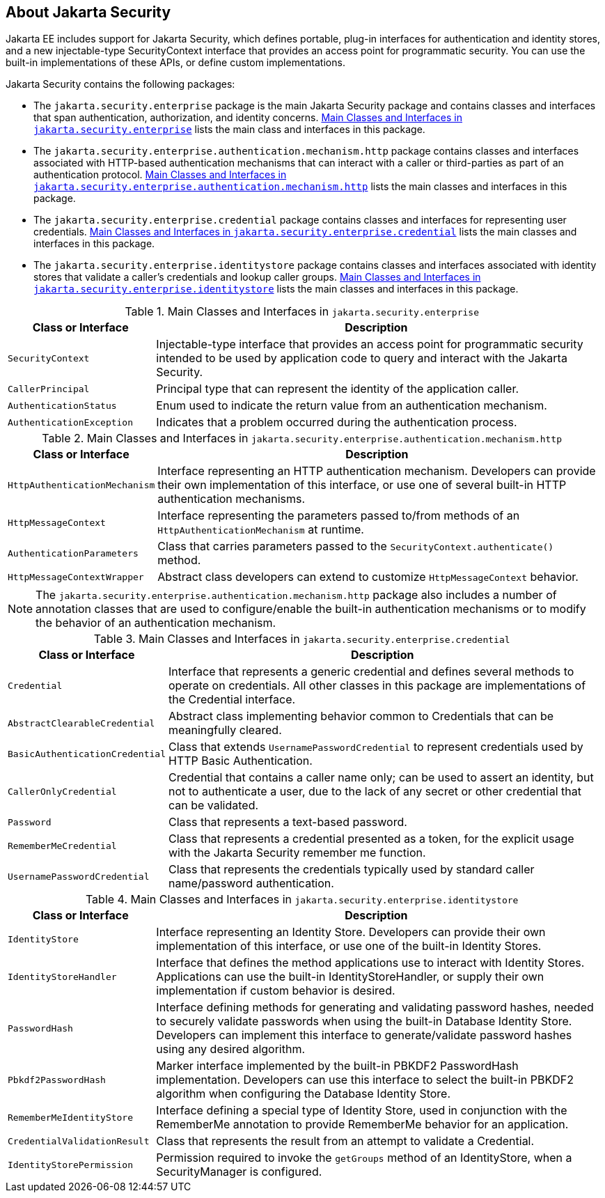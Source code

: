 == About Jakarta Security

Jakarta EE includes support for Jakarta Security, which defines
portable, plug-in interfaces for authentication and identity stores,
and a new injectable-type SecurityContext interface that provides an
access point for programmatic security. You can use the built-in
implementations of these APIs, or define custom implementations.

Jakarta Security contains the following packages:

* The `jakarta.security.enterprise` package is the main Jakarta
Security package and contains classes and interfaces that span
authentication, authorization, and identity concerns.
<<main-classes-and-interfaces-in-enterprise>> lists the main class and
interfaces in this package.

* The `jakarta.security.enterprise.authentication.mechanism.http`
package contains classes and interfaces associated with HTTP-based
authentication mechanisms that can interact with a caller or
third-parties as part of an authentication protocol.
<<main-classes-and-interfaces-in-authentication>> lists the main
classes and interfaces in this package.

* The `jakarta.security.enterprise.credential` package contains classes
and interfaces for representing user credentials.
<<main-classes-and-interfaces-in-credential>> lists the main classes
and interfaces in this package.

* The `jakarta.security.enterprise.identitystore` package contains
classes and interfaces associated with identity stores that validate a
caller's credentials and lookup caller groups.
<<main-classes-and-interfaces-in-identitystore>> lists the main classes
and interfaces in this package.

[[main-classes-and-interfaces-in-enterprise]]
.Main Classes and Interfaces in `jakarta.security.enterprise`
[width="99%",cols="25%,75%"]
|===
|Class or Interface |Description

|`SecurityContext` |Injectable-type interface that provides an access
point for programmatic security intended to be used by application code
to query and interact with the Jakarta Security.

|`CallerPrincipal` |Principal type that can represent the identity of
the application caller.

|`AuthenticationStatus` |Enum used to indicate the return value from an
authentication mechanism.

|`AuthenticationException` |Indicates that a problem occurred during
the authentication process.
|===

[[main-classes-and-interfaces-in-authentication]]
.Main Classes and Interfaces in `jakarta.security.enterprise.authentication.mechanism.http`
[width="99%",cols="25%,75%"]
|===
|Class or Interface |Description

|`HttpAuthenticationMechanism` |Interface representing an HTTP
authentication mechanism. Developers can provide their own
implementation of this interface, or use one of several built-in HTTP
authentication mechanisms.

|`HttpMessageContext` |Interface representing the parameters passed
to/from methods of an `HttpAuthenticationMechanism` at runtime.

|`AuthenticationParameters` |Class that carries parameters passed to
the `SecurityContext.authenticate()` method.

|`HttpMessageContextWrapper` |Abstract class developers can extend to
customize `HttpMessageContext` behavior.
|===

[NOTE]
The `jakarta.security.enterprise.authentication.mechanism.http` package
also includes a number of annotation classes that are used to
configure/enable the built-in authentication mechanisms or to modify
the behavior of an authentication mechanism.

[[main-classes-and-interfaces-in-credential]]
.Main Classes and Interfaces in `jakarta.security.enterprise.credential`
[width="99%",cols="25%,75%"]
|===
|Class or Interface |Description

|`Credential` |Interface that represents a generic credential and
defines several methods to operate on credentials. All other classes in
this package are implementations of the Credential interface.

|`AbstractClearableCredential` |Abstract class implementing behavior
common to Credentials that can be meaningfully cleared.

|`BasicAuthenticationCredential` |Class that extends
`UsernamePasswordCredential` to represent credentials used by HTTP
Basic Authentication.

|`CallerOnlyCredential` |Credential that contains a caller name only;
can be used to assert an identity, but not to authenticate a user, due
to the lack of any secret or other credential that can be validated.

|`Password` |Class that represents a text-based password.

|`RememberMeCredential` |Class that represents a credential presented
as a token, for the explicit usage with the Jakarta Security remember
me function.

|`UsernamePasswordCredential` |Class that represents the credentials
typically used by standard caller name/password authentication.
|===

[[main-classes-and-interfaces-in-identitystore]]
.Main Classes and Interfaces in `jakarta.security.enterprise.identitystore`
[width="99%",cols="25%,75%"]
|===
|Class or Interface |Description

|`IdentityStore` |Interface representing an Identity Store. Developers
can provide their own implementation of this interface, or use one of
the built-in Identity Stores.

|`IdentityStoreHandler` |Interface that defines the method applications
use to interact with Identity Stores. Applications can use the built-in
IdentityStoreHandler, or supply their own implementation if custom
behavior is desired.

|`PasswordHash` |Interface defining methods for generating and
validating password hashes, needed to securely validate passwords when
using the built-in Database Identity Store. Developers can implement
this interface to generate/validate password hashes using any desired
algorithm.

|`Pbkdf2PasswordHash` |Marker interface implemented by the built-in
PBKDF2 PasswordHash implementation. Developers can use this interface
to select the built-in PBKDF2 algorithm when configuring the Database
Identity Store.

|`RememberMeIdentityStore` |Interface defining a special type of
Identity Store, used in conjunction with the RememberMe annotation to
provide RememberMe behavior for an application.

|`CredentialValidationResult` |Class that represents the result from an
attempt to validate a Credential.

|`IdentityStorePermission` |Permission required to invoke the
`getGroups` method of an IdentityStore, when a SecurityManager is
configured.
|===
